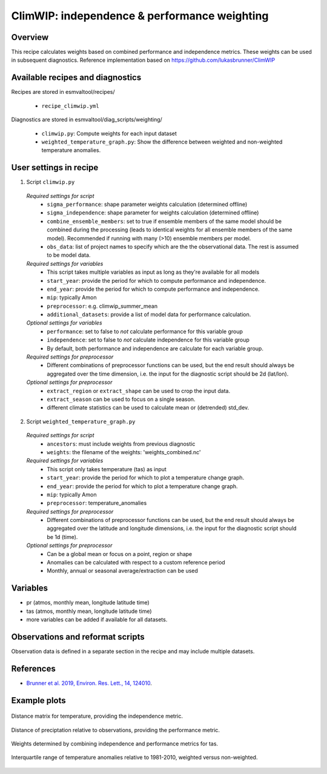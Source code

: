 .. _recipe_climwip:

ClimWIP: independence & performance weighting
=============================================

Overview
--------

This recipe calculates weights based on combined performance and independence metrics. These weights can be used in subsequent diagnostics.
Reference implementation based on https://github.com/lukasbrunner/ClimWIP


Available recipes and diagnostics
---------------------------------

Recipes are stored in esmvaltool/recipes/

    * ``recipe_climwip.yml``

Diagnostics are stored in esmvaltool/diag_scripts/weighting/

    * ``climwip.py``: Compute weights for each input dataset
    * ``weighted_temperature_graph.py``: Show the difference between weighted and non-weighted temperature anomalies.


User settings in recipe
-----------------------

1. Script ``climwip.py``

  *Required settings for script*
    * ``sigma_performance``: shape parameter weights calculation (determined offline)
    * ``sigma_independence``: shape parameter for weights calculation (determined offline)
    * ``combine_ensemble_members``: set to true if ensemble members of the same model should be combined during the processing (leads to identical weights for all ensemble members of the same model). Recommended if running with many (>10) ensemble members per model.
    * ``obs_data``: list of project names to specify which are the the observational data. The rest is assumed to be model data.

  *Required settings for variables*
    * This script takes multiple variables as input as long as they're available for all models
    * ``start_year``: provide the period for which to compute performance and independence.
    * ``end_year``: provide the period for which to compute performance and independence.
    * ``mip``: typically Amon
    * ``preprocessor``: e.g. climwip_summer_mean
    * ``additional_datasets``: provide a list of model data for performance calculation.

  *Optional settings for variables*
    * ``performance``: set to false to *not* calculate performance for this variable group
    * ``independence``: set to false to *not* calculate independence for this variable group
    * By default, both performance and independence are calculate for each variable group.

  *Required settings for preprocessor*
    * Different combinations of preprocessor functions can be used, but the end result should always be aggregated over the time dimension, i.e. the input for the diagnostic script should be 2d (lat/lon).

  *Optional settings for preprocessor*
    * ``extract_region`` or ``extract_shape`` can be used to crop the input data.
    * ``extract_season`` can be used to focus on a single season.
    * different climate statistics can be used to calculate mean or (detrended) std_dev.

2. Script ``weighted_temperature_graph.py``

  *Required settings for script*
    * ``ancestors``: must include weights from previous diagnostic
    * ``weights``: the filename of the weights: 'weights_combined.nc'

  *Required settings for variables*
    * This script only takes temperature (tas) as input
    * ``start_year``: provide the period for which to plot a temperature change graph.
    * ``end_year``: provide the period for which to plot a temperature change graph.
    * ``mip``: typically Amon
    * ``preprocessor``: temperature_anomalies

  *Required settings for preprocessor*
    * Different combinations of preprocessor functions can be used, but the end result should always be aggregated over the latitude and longitude dimensions, i.e. the input for the diagnostic script should be 1d (time).

  *Optional settings for preprocessor*
    * Can be a global mean or focus on a point, region or shape
    * Anomalies can be calculated with respect to a custom reference period
    * Monthly, annual or seasonal average/extraction can be used


Variables
---------

* pr (atmos, monthly mean, longitude latitude time)
* tas (atmos, monthly mean, longitude latitude time)
* more variables can be added if available for all datasets.


Observations and reformat scripts
---------------------------------

Observation data is defined in a separate section in the recipe and may include
multiple datasets.

References
----------

* `Brunner et al. 2019, Environ. Res. Lett., 14, 124010 <https://doi.org/10.1088/1748-9326/ab492f>`_.

Example plots
-------------

.. _fig_climwip_1:
.. figure::  /recipes/figures/climwip/independence_tas.png
   :align:   center

   Distance matrix for temperature, providing the independence metric.

.. _fig_climwip_2:
.. figure::  /recipes/figures/climwip/performance_pr.png
   :align:   center

   Distance of preciptation relative to observations, providing the performance metric.

.. _fig_climwip_3:
.. figure::  /recipes/figures/climwip/weights_tas.png
   :align:   center

   Weights determined by combining independence and performance metrics for tas.

   .. _fig_climwip_4:
.. figure::  /recipes/figures/climwip/temperature_anomaly_graph.png
   :align:   center

   Interquartile range of temperature anomalies relative to 1981-2010, weighted versus non-weighted.
